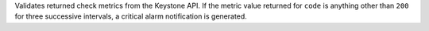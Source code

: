 Validates returned check metrics from the Keystone API. If the metric
value returned for ``code`` is anything other than ``200`` for three
successive intervals, a critical alarm notification is generated.
